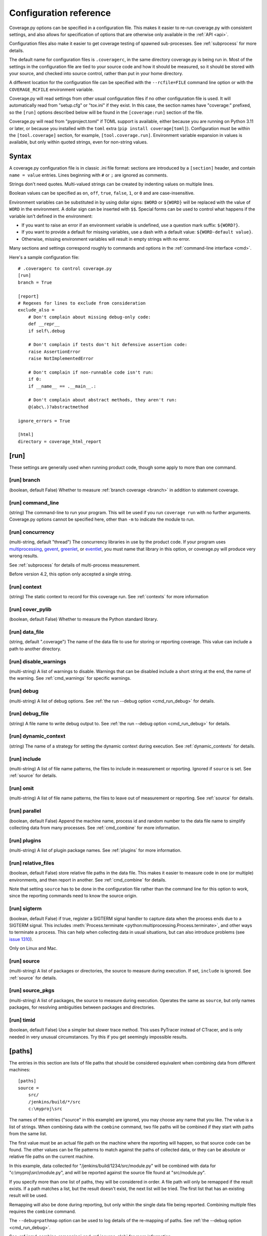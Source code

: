 .. Licensed under the Apache License: http://www.apache.org/licenses/LICENSE-2.0
.. For details: https://github.com/nedbat/coveragepy/blob/master/NOTICE.txt

.. _config:

=======================
Configuration reference
=======================

.. highlight:: ini

Coverage.py options can be specified in a configuration file.  This makes it
easier to re-run coverage.py with consistent settings, and also allows for
specification of options that are otherwise only available in the
:ref:`API <api>`.

Configuration files also make it easier to get coverage testing of spawned
sub-processes.  See :ref:`subprocess` for more details.

The default name for configuration files is ``.coveragerc``, in the same
directory coverage.py is being run in.  Most of the settings in the
configuration file are tied to your source code and how it should be measured,
so it should be stored with your source, and checked into source control,
rather than put in your home directory.

A different location for the configuration file can be specified with the
``--rcfile=FILE`` command line option or with the ``COVERAGE_RCFILE``
environment variable.

Coverage.py will read settings from other usual configuration files if no other
configuration file is used.  It will automatically read from "setup.cfg" or
"tox.ini" if they exist.  In this case, the section names have "coverage:"
prefixed, so the ``[run]`` options described below will be found in the
``[coverage:run]`` section of the file.

Coverage.py will read from "pyproject.toml" if TOML support is available,
either because you are running on Python 3.11 or later, or because you
installed with the ``toml`` extra (``pip install coverage[toml]``).
Configuration must be within the ``[tool.coverage]`` section, for example,
``[tool.coverage.run]``.  Environment variable expansion in values is
available, but only within quoted strings, even for non-string values.


Syntax
------

A coverage.py configuration file is in classic .ini file format: sections are
introduced by a ``[section]`` header, and contain ``name = value`` entries.
Lines beginning with ``#`` or ``;`` are ignored as comments.

Strings don't need quotes. Multi-valued strings can be created by indenting
values on multiple lines.

Boolean values can be specified as ``on``, ``off``, ``true``, ``false``, ``1``,
or ``0`` and are case-insensitive.

Environment variables can be substituted in by using dollar signs: ``$WORD``
or ``${WORD}`` will be replaced with the value of ``WORD`` in the environment.
A dollar sign can be inserted with ``$$``.  Special forms can be used to
control what happens if the variable isn't defined in the environment:

- If you want to raise an error if an environment variable is undefined, use a
  question mark suffix: ``${WORD?}``.

- If you want to provide a default for missing variables, use a dash with a
  default value: ``${WORD-default value}``.

- Otherwise, missing environment variables will result in empty strings with no
  error.

Many sections and settings correspond roughly to commands and options in
the :ref:`command-line interface <cmd>`.

Here's a sample configuration file::

    # .coveragerc to control coverage.py
    [run]
    branch = True

    [report]
    # Regexes for lines to exclude from consideration
    exclude_also =
        # Don't complain about missing debug-only code:
        def __repr__
        if self\.debug

        # Don't complain if tests don't hit defensive assertion code:
        raise AssertionError
        raise NotImplementedError

        # Don't complain if non-runnable code isn't run:
        if 0:
        if __name__ == .__main__.:

        # Don't complain about abstract methods, they aren't run:
        @(abc\.)?abstractmethod

    ignore_errors = True

    [html]
    directory = coverage_html_report


.. _config_run:

[run]
-----

These settings are generally used when running product code, though some apply
to more than one command.


.. _config_run_branch:

[run] branch
............

(boolean, default False) Whether to measure :ref:`branch coverage <branch>` in
addition to statement coverage.


.. _config_run_command_line:

[run] command_line
..................

(string) The command-line to run your program.  This will be used if you run
``coverage run`` with no further arguments.  Coverage.py options cannot be
specified here, other than ``-m`` to indicate the module to run.

.. versionadded:: 5.0


.. _config_run_concurrency:

[run] concurrency
.................

(multi-string, default "thread") The concurrency libraries in use by the
product code.  If your program uses `multiprocessing`_, `gevent`_, `greenlet`_,
or `eventlet`_, you must name that library in this option, or coverage.py will
produce very wrong results.

.. _multiprocessing: https://docs.python.org/3/library/multiprocessing.html
.. _greenlet: https://greenlet.readthedocs.io/
.. _gevent: http://www.gevent.org/
.. _eventlet: http://eventlet.net/

See :ref:`subprocess` for details of multi-process measurement.

Before version 4.2, this option only accepted a single string.

.. versionadded:: 4.0


.. _config_run_context:

[run] context
.............

(string) The static context to record for this coverage run. See
:ref:`contexts` for more information

.. versionadded:: 5.0


.. _config_run_cover_pylib:

[run] cover_pylib
.................

(boolean, default False) Whether to measure the Python standard library.


.. _config_run_data_file:

[run] data_file
...............

(string, default ".coverage") The name of the data file to use for storing or
reporting coverage. This value can include a path to another directory.


.. _config_run_disable_warnings:

[run] disable_warnings
......................

(multi-string) A list of warnings to disable.  Warnings that can be disabled
include a short string at the end, the name of the warning. See
:ref:`cmd_warnings` for specific warnings.


.. _config_run_debug:

[run] debug
...........

(multi-string) A list of debug options.  See :ref:`the run --debug option
<cmd_run_debug>` for details.


.. _config_run_debug_file:

[run] debug_file
................

(string) A file name to write debug output to.  See :ref:`the run --debug
option <cmd_run_debug>` for details.


.. _config_run_dynamic_context:

[run] dynamic_context
.....................

(string) The name of a strategy for setting the dynamic context during
execution.  See :ref:`dynamic_contexts` for details.


.. _config_run_include:

[run] include
.............

(multi-string) A list of file name patterns, the files to include in
measurement or reporting.  Ignored if ``source`` is set.  See :ref:`source` for
details.


.. _config_run_omit:

[run] omit
..........

(multi-string) A list of file name patterns, the files to leave out of
measurement or reporting.  See :ref:`source` for details.


.. _config_run_parallel:

[run] parallel
..............

(boolean, default False) Append the machine name, process id and random number
to the data file name to simplify collecting data from many processes.  See
:ref:`cmd_combine` for more information.


.. _config_run_plugins:

[run] plugins
.............

(multi-string) A list of plugin package names. See :ref:`plugins` for more
information.


.. _config_run_relative_files:

[run] relative_files
....................

(boolean, default False) store relative file paths in the data file.  This
makes it easier to measure code in one (or multiple) environments, and then
report in another. See :ref:`cmd_combine` for details.

Note that setting ``source`` has to be done in the configuration file rather
than the command line for this option to work, since the reporting commands
need to know the source origin.

.. versionadded:: 5.0


.. _config_run_sigterm:

[run] sigterm
.............

(boolean, default False) if true, register a SIGTERM signal handler to capture
data when the process ends due to a SIGTERM signal.  This includes
:meth:`Process.terminate <python:multiprocessing.Process.terminate>`, and other
ways to terminate a process.  This can help when collecting data in usual
situations, but can also introduce problems (see `issue 1310`_).

Only on Linux and Mac.

.. _issue 1310: https://github.com/nedbat/coveragepy/issues/1310

.. versionadded:: 6.4 (in 6.3 this was always enabled)


.. _config_run_source:

[run] source
............

(multi-string) A list of packages or directories, the source to measure during
execution.  If set, ``include`` is ignored. See :ref:`source` for details.


.. _config_run_source_pkgs:

[run] source_pkgs
.................

(multi-string) A list of packages, the source to measure during execution.
Operates the same as ``source``, but only names packages, for resolving
ambiguities between packages and directories.

.. versionadded:: 5.3


.. _config_run_timid:

[run] timid
...........

(boolean, default False) Use a simpler but slower trace method.  This uses
PyTracer instead of CTracer, and is only needed in very unusual circumstances.
Try this if you get seemingly impossible results.


.. _config_paths:

[paths]
-------

The entries in this section are lists of file paths that should be considered
equivalent when combining data from different machines::

    [paths]
    source =
        src/
        /jenkins/build/*/src
        c:\myproj\src

The names of the entries ("source" in this example) are ignored, you may choose
any name that you like.  The value is a list of strings.  When combining data
with the ``combine`` command, two file paths will be combined if they start
with paths from the same list.

The first value must be an actual file path on the machine where the reporting
will happen, so that source code can be found.  The other values can be file
patterns to match against the paths of collected data, or they can be absolute
or relative file paths on the current machine.

In this example, data collected for "/jenkins/build/1234/src/module.py" will be
combined with data for "c:\\myproj\\src\\module.py", and will be reported
against the source file found at "src/module.py".

If you specify more than one list of paths, they will be considered in order.
A file path will only be remapped if the result exists.  If a path matches a
list, but the result doesn't exist, the next list will be tried.  The first
list that has an existing result will be used.

Remapping will also be done during reporting, but only within the single data
file being reported.  Combining multiple files requires the ``combine``
command.

The ``--debug=pathmap`` option can be used to log details of the re-mapping of
paths.  See :ref:`the --debug option <cmd_run_debug>`.

See :ref:`cmd_combine_remapping` and :ref:`source_glob` for more information.


.. _config_report:

[report]
--------

Settings common to many kinds of reporting.


.. _config_report_exclude_also:

[report] exclude_also
.....................

(multi-string) A list of regular expressions.  This setting is similar to
:ref:`config_report_exclude_lines`: it specifies patterns for lines to exclude
from reporting.  This setting is preferred, because it will preserve the
default exclude patterns instead of overwriting them.

.. versionadded:: 7.2.0


.. _config_report_exclude_lines:

[report] exclude_lines
......................

(multi-string) A list of regular expressions.  Any line of your source code
containing a match for one of these regexes is excluded from being reported as
missing.  More details are in :ref:`excluding`.  If you use this option, you
are replacing all the exclude regexes, so you'll need to also supply the
"pragma: no cover" regex if you still want to use it.  The
:ref:`config_report_exclude_also` setting can be used to specify patterns
without overwriting the default set.

You can exclude lines introducing blocks, and the entire block is excluded. If
you exclude a ``def`` line or decorator line, the entire function is excluded.

Be careful when writing this setting: the values are regular expressions that
only have to match a portion of the line. For example, if you write ``...``,
you'll exclude any line with three or more of any character. If you write
``pass``, you'll also exclude the line ``my_pass="foo"``, and so on.


.. _config_report_fail_under:

[report] fail_under
...................

(float) A target coverage percentage.  If the total coverage measurement is
under this value, then exit with a status code of 2.  If you specify a
non-integral value, you must also set ``[report] precision`` properly to make
use of the decimal places.  A setting of 100 will fail any value under 100,
regardless of the number of decimal places of precision.


.. _config_report_ignore_errors:

[report] ignore_errors
......................

(boolean, default False) Ignore source code that can't be found, emitting a
warning instead of an exception.


.. _config_report_include:

[report] include
................

(multi-string) A list of file name patterns, the files to include in reporting.
See :ref:`source` for details.


.. _config_include_namespace_packages:

[report] include_namespace_packages
...................................

(boolean, default False) When searching for completely un-executed files,
include directories without ``__init__.py`` files.  These are `implicit
namespace packages`_, and are usually skipped.

.. _implicit namespace packages: https://peps.python.org/pep-0420/

.. versionadded:: 7.0


.. _config_report_omit:

[report] omit
.............

(multi-string) A list of file name patterns, the files to leave out of
reporting.  See :ref:`source` for details.


.. _config_report_partial_branches:

[report] partial_branches
.........................

(multi-string) A list of regular expressions.  Any line of code that matches
one of these regexes is excused from being reported as a partial branch.  More
details are in :ref:`branch`.  If you use this option, you are replacing all
the partial branch regexes so you'll need to also supply the "pragma: no
branch" regex if you still want to use it.


.. _config_report_precision:

[report] precision
..................

(integer) The number of digits after the decimal point to display for reported
coverage percentages.  The default is 0, displaying for example "87%".  A value
of 2 will display percentages like "87.32%".  This setting also affects the
interpretation of the ``fail_under`` setting.


.. _config_report_show_missing:

[report] show_missing
.....................

(boolean, default False) When running a summary report, show missing lines.
See :ref:`cmd_report` for more information.


.. _config_report_skip_covered:

[report] skip_covered
.....................

(boolean, default False) Don't report files that are 100% covered.  This helps
you focus on files that need attention.


.. _config_report_skip_empty:

[report] skip_empty
...................

(boolean, default False) Don't report files that have no executable code (such
as ``__init__.py`` files).


.. _config_report_sort:

[report] sort
.............

(string, default "Name") Sort the text report by the named column.  Allowed
values are "Name", "Stmts", "Miss", "Branch", "BrPart", or "Cover".  Prefix
with ``-`` for descending sort (for example, "-cover").


.. _config_html:

[html]
------

Settings particular to HTML reporting.  The settings in the ``[report]``
section also apply to HTML output, where appropriate.


.. _config_html_directory:

[html] directory
................

(string, default "htmlcov") Where to write the HTML report files.


.. _config_html_extra_css:

[html] extra_css
................

(string) The path to a file of CSS to apply to the HTML report.  The file will
be copied into the HTML output directory.  Don't name it "style.css".  This CSS
is in addition to the CSS normally used, though you can overwrite as many of
the rules as you like.


.. _config_html_show_context:

[html] show_contexts
....................

(boolean) Should the HTML report include an indication on each line of which
contexts executed the line.  See :ref:`dynamic_contexts` for details.


.. _config_html_skip_covered:

[html] skip_covered
...................

(boolean, defaulted from ``[report] skip_covered``) Don't include files in the
report that are 100% covered files. See :ref:`cmd_report` for more information.

.. versionadded:: 5.4


.. _config_html_skip_empty:

[html] skip_empty
.................

(boolean, defaulted from ``[report] skip_empty``) Don't include empty files
(those that have 0 statements) in the report. See :ref:`cmd_report` for more
information.

.. versionadded:: 5.4


.. _config_html_title:

[html] title
............

(string, default "Coverage report") The title to use for the report.
Note this is text, not HTML.


.. _config_xml:

[xml]
-----

Settings particular to XML reporting.  The settings in the ``[report]`` section
also apply to XML output, where appropriate.


.. _config_xml_output:

[xml] output
............

(string, default "coverage.xml") Where to write the XML report.


.. _config_xml_package_depth:

[xml] package_depth
...................

(integer, default 99) Controls which directories are identified as packages in
the report.  Directories deeper than this depth are not reported as packages.
The default is that all directories are reported as packages.


.. _config_json:

[json]
------

Settings particular to JSON reporting.  The settings in the ``[report]``
section also apply to JSON output, where appropriate.

.. versionadded:: 5.0


.. _config_json_output:

[json] output
.............

(string, default "coverage.json") Where to write the JSON file.


.. _config_json_pretty_print:

[json] pretty_print
...................

(boolean, default false) Controls if the JSON is outputted with white space
formatted for human consumption (True) or for minimum file size (False).


.. _config_json_show_contexts:

[json] show_contexts
....................

(boolean, default false) Should the JSON report include an indication of which
contexts executed each line.  See :ref:`dynamic_contexts` for details.


.. _config_lcov:

[lcov]
------

Settings particular to LCOV reporting (see :ref:`cmd_lcov`).

.. versionadded:: 6.3

[lcov] output
.............

(string, default "coverage.lcov") Where to write the LCOV file.
